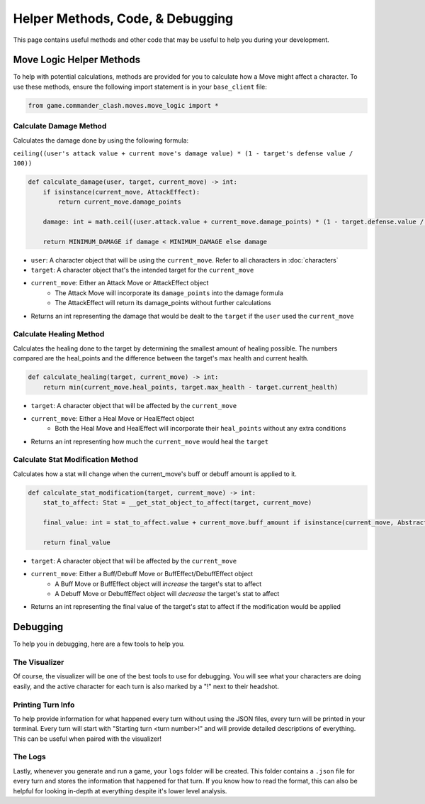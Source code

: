 =================================
Helper Methods, Code, & Debugging
=================================

This page contains useful methods and other code that may be useful to help you during your development.

Move Logic Helper Methods
=========================

To help with potential calculations, methods are provided for you to calculate how a Move might affect a character.
To use these methods, ensure the following import statement is in your ``base_client`` file:

.. code-block:: python

    from game.commander_clash.moves.move_logic import *

Calculate Damage Method
-----------------------

Calculates the damage done by using the following formula:

``ceiling((user's attack value + current move's damage value) * (1 - target's defense value / 100))``

.. code-block:: python

    def calculate_damage(user, target, current_move) -> int:
        if isinstance(current_move, AttackEffect):
            return current_move.damage_points

        damage: int = math.ceil((user.attack.value + current_move.damage_points) * (1 - target.defense.value / 100))

        return MINIMUM_DAMAGE if damage < MINIMUM_DAMAGE else damage

- ``user``: A character object that will be using the ``current_move``. Refer to all characters in :doc:`characters`
- ``target``: A character object that's the intended target for the ``current_move``
- ``current_move``: Either an Attack Move or AttackEffect object
    - The Attack Move will incorporate its ``damage_points`` into the damage formula
    - The AttackEffect will return its damage_points without further calculations
- Returns an int representing the damage that would be dealt to the ``target`` if the ``user`` used the ``current_move``

Calculate Healing Method
------------------------

Calculates the healing done to the target by determining the smallest amount of healing possible. The numbers
compared are the heal_points and the difference between the target's max health and current health.

.. code-block:: python

    def calculate_healing(target, current_move) -> int:
        return min(current_move.heal_points, target.max_health - target.current_health)

- ``target``: A character object that will be affected by the ``current_move``
- ``current_move``: Either a Heal Move or HealEffect object
    - Both the Heal Move and HealEffect will incorporate their ``heal_points`` without any extra conditions
- Returns an int representing how much the ``current_move`` would heal the ``target``

Calculate Stat Modification Method
----------------------------------

Calculates how a stat will change when the current_move's buff or debuff amount is applied to it.

.. code-block::

    def calculate_stat_modification(target, current_move) -> int:
        stat_to_affect: Stat = __get_stat_object_to_affect(target, current_move)

        final_value: int = stat_to_affect.value + current_move.buff_amount if isinstance(current_move, AbstractBuff) else stat_to_affect.value + current_move.debuff_amount

        return final_value

- ``target``: A character object that will be affected by the ``current_move``
- ``current_move``: Either a Buff/Debuff Move or BuffEffect/DebuffEffect object
    - A Buff Move or BuffEffect object will *increase* the target's stat to affect
    - A Debuff Move or DebuffEffect object will *decrease* the target's stat to affect
- Returns an int representing the final value of the target's stat to affect if the modification would be applied

Debugging
=========

To help you in debugging, here are a few tools to help you.

The Visualizer
--------------

Of course, the visualizer will be one of the best tools to use for debugging. You will see what your characters
are doing easily, and the active character for each turn is also marked by a "!" next to their headshot.

Printing Turn Info
------------------

To help provide information for what happened every turn without using the JSON files, every turn will be
printed in your terminal. Every turn will start with "Starting turn <turn number>!" and will provide detailed
descriptions of everything. This can be useful when paired with the visualizer!

The Logs
--------

Lastly, whenever you generate and run a game, your ``logs`` folder will be created. This folder contains a
``.json`` file for every turn and stores the information that happened for that turn. If you know how to read
the format, this can also be helpful for looking in-depth at everything despite it's lower level analysis.
